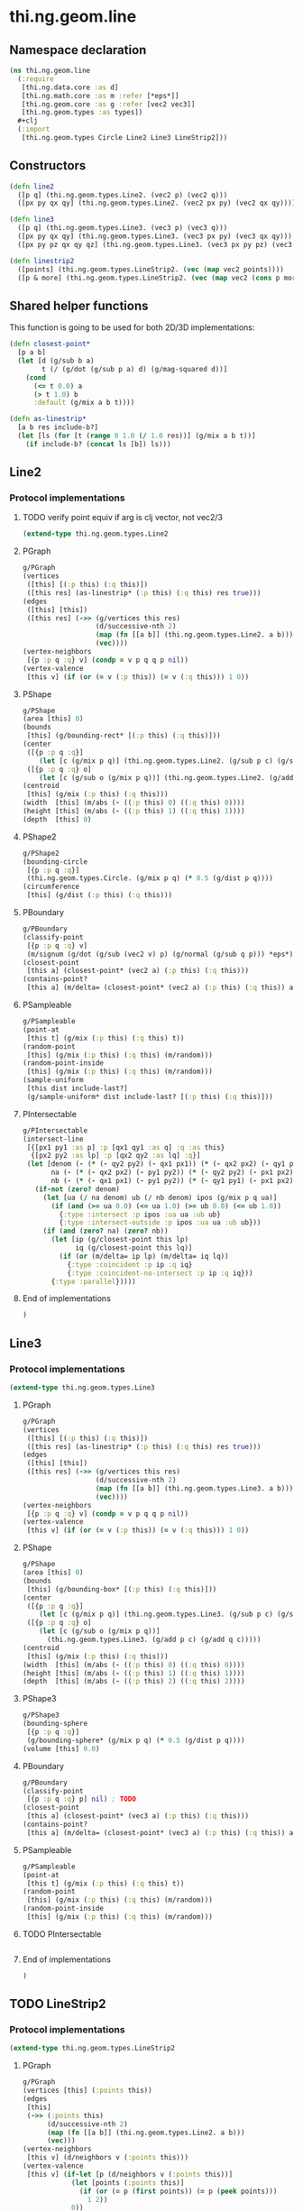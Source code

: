 * thi.ng.geom.line
** Namespace declaration
#+BEGIN_SRC clojure :tangle babel/src-cljx/thi/ng/geom/line.cljx
  (ns thi.ng.geom.line
    (:require
     [thi.ng.data.core :as d]
     [thi.ng.math.core :as m :refer [*eps*]]
     [thi.ng.geom.core :as g :refer [vec2 vec3]]
     [thi.ng.geom.types :as types])
    #+clj
    (:import
     [thi.ng.geom.types Circle Line2 Line3 LineStrip2]))
#+END_SRC
** Constructors
#+BEGIN_SRC clojure :tangle babel/src-cljx/thi/ng/geom/line.cljx
  (defn line2
    ([p q] (thi.ng.geom.types.Line2. (vec2 p) (vec2 q)))
    ([px py qx qy] (thi.ng.geom.types.Line2. (vec2 px py) (vec2 qx qy))))

  (defn line3
    ([p q] (thi.ng.geom.types.Line3. (vec3 p) (vec3 q)))
    ([px py qx qy] (thi.ng.geom.types.Line3. (vec3 px py) (vec3 qx qy)))
    ([px py pz qx qy qz] (thi.ng.geom.types.Line3. (vec3 px py pz) (vec3 qx qy qz))))

  (defn linestrip2
    ([points] (thi.ng.geom.types.LineStrip2. (vec (map vec2 points))))
    ([p & more] (thi.ng.geom.types.LineStrip2. (vec (map vec2 (cons p more))))))
#+END_SRC
** Shared helper functions
    This function is going to be used for both 2D/3D implementations:
#+BEGIN_SRC clojure :tangle babel/src-cljx/thi/ng/geom/line.cljx
  (defn closest-point*
    [p a b]
    (let [d (g/sub b a)
          t (/ (g/dot (g/sub p a) d) (g/mag-squared d))]
      (cond
        (<= t 0.0) a
        (> t 1.0) b
        :default (g/mix a b t))))

  (defn as-linestrip*
    [a b res include-b?]
    (let [ls (for [t (range 0 1.0 (/ 1.0 res))] (g/mix a b t))]
      (if include-b? (concat ls [b]) ls)))
#+END_SRC
** Line2
*** Protocol implementations
**** TODO verify point equiv if arg is clj vector, not vec2/3
#+BEGIN_SRC clojure :tangle babel/src-cljx/thi/ng/geom/line.cljx
  (extend-type thi.ng.geom.types.Line2
#+END_SRC
**** PGraph
#+BEGIN_SRC clojure :tangle babel/src-cljx/thi/ng/geom/line.cljx
    g/PGraph
    (vertices
     ([this] [(:p this) (:q this)])
     ([this res] (as-linestrip* (:p this) (:q this) res true)))
    (edges
     ([this] [this])
     ([this res] (->> (g/vertices this res)
                      (d/successive-nth 2)
                      (map (fn [[a b]] (thi.ng.geom.types.Line2. a b)))
                      (vec))))
    (vertex-neighbors
     [{p :p q :q} v] (condp = v p q q p nil))
    (vertex-valence
     [this v] (if (or (= v (:p this)) (= v (:q this))) 1 0))
#+END_SRC
**** PShape
#+BEGIN_SRC clojure :tangle babel/src-cljx/thi/ng/geom/line.cljx
  g/PShape
  (area [this] 0)
  (bounds
   [this] (g/bounding-rect* [(:p this) (:q this)]))
  (center
   ([{p :p q :q}]
      (let [c (g/mix p q)] (thi.ng.geom.types.Line2. (g/sub p c) (g/sub q c))))
   ([{p :p q :q} o]
      (let [c (g/sub o (g/mix p q))] (thi.ng.geom.types.Line2. (g/add p c) (g/add q c)))))
  (centroid
   [this] (g/mix (:p this) (:q this)))
  (width  [this] (m/abs (- ((:p this) 0) ((:q this) 0))))
  (height [this] (m/abs (- ((:p this) 1) ((:q this) 1))))
  (depth  [this] 0)
#+END_SRC
**** PShape2
#+BEGIN_SRC clojure :tangle babel/src-cljx/thi/ng/geom/line.cljx
  g/PShape2
  (bounding-circle
   [{p :p q :q}]
   (thi.ng.geom.types.Circle. (g/mix p q) (* 0.5 (g/dist p q))))
  (circumference
   [this] (g/dist (:p this) (:q this)))
#+END_SRC
**** PBoundary
#+BEGIN_SRC clojure :tangle babel/src-cljx/thi/ng/geom/line.cljx
  g/PBoundary
  (classify-point
   [{p :p q :q} v]
   (m/signum (g/dot (g/sub (vec2 v) p) (g/normal (g/sub q p))) *eps*))
  (closest-point
   [this a] (closest-point* (vec2 a) (:p this) (:q this)))
  (contains-point?
   [this a] (m/delta= (closest-point* (vec2 a) (:p this) (:q this)) a *eps*))
#+END_SRC
**** PSampleable
#+BEGIN_SRC clojure :tangle babel/src-cljx/thi/ng/geom/line.cljx
  g/PSampleable
  (point-at
   [this t] (g/mix (:p this) (:q this) t))
  (random-point
   [this] (g/mix (:p this) (:q this) (m/random)))
  (random-point-inside
   [this] (g/mix (:p this) (:q this) (m/random)))
  (sample-uniform
   [this dist include-last?]
   (g/sample-uniform* dist include-last? [(:p this) (:q this)]))
#+END_SRC
**** PIntersectable
#+BEGIN_SRC clojure :tangle babel/src-cljx/thi/ng/geom/line.cljx
  g/PIntersectable
  (intersect-line
   [{[px1 py1 :as p] :p [qx1 qy1 :as q] :q :as this}
    {[px2 py2 :as lp] :p [qx2 qy2 :as lq] :q}]
   (let [denom (- (* (- qy2 py2) (- qx1 px1)) (* (- qx2 px2) (- qy1 py1)))
         na (- (* (- qx2 px2) (- py1 py2)) (* (- qy2 py2) (- px1 px2)))
         nb (- (* (- qx1 px1) (- py1 py2)) (* (- qy1 py1) (- px1 px2)))]
     (if-not (zero? denom)
       (let [ua (/ na denom) ub (/ nb denom) ipos (g/mix p q ua)]
         (if (and (>= ua 0.0) (<= ua 1.0) (>= ub 0.0) (<= ub 1.0))
           {:type :intersect :p ipos :ua ua :ub ub}
           {:type :intersect-outside :p ipos :ua ua :ub ub}))
       (if (and (zero? na) (zero? nb))
         (let [ip (g/closest-point this lp)
               iq (g/closest-point this lq)]
           (if (or (m/delta= ip lp) (m/delta= iq lq))
             {:type :coincident :p ip :q iq}
             {:type :coincident-no-intersect :p ip :q iq}))
         {:type :parallel}))))
#+END_SRC
**** End of implementations
#+BEGIN_SRC clojure :tangle babel/src-cljx/thi/ng/geom/line.cljx
  )
#+END_SRC
** Line3
*** Protocol implementations
#+BEGIN_SRC clojure :tangle babel/src-cljx/thi/ng/geom/line.cljx
  (extend-type thi.ng.geom.types.Line3
#+END_SRC
**** PGraph
#+BEGIN_SRC clojure :tangle babel/src-cljx/thi/ng/geom/line.cljx
  g/PGraph
  (vertices
   ([this] [(:p this) (:q this)])
   ([this res] (as-linestrip* (:p this) (:q this) res true)))
  (edges
   ([this] [this])
   ([this res] (->> (g/vertices this res)
                    (d/successive-nth 2)
                    (map (fn [[a b]] (thi.ng.geom.types.Line3. a b)))
                    (vec))))
  (vertex-neighbors
   [{p :p q :q} v] (condp = v p q q p nil))
  (vertex-valence
   [this v] (if (or (= v (:p this)) (= v (:q this))) 1 0))
#+END_SRC
**** PShape
#+BEGIN_SRC clojure :tangle babel/src-cljx/thi/ng/geom/line.cljx
  g/PShape
  (area [this] 0)
  (bounds
   [this] (g/bounding-box* [(:p this) (:q this)]))
  (center
   ([{p :p q :q}]
      (let [c (g/mix p q)] (thi.ng.geom.types.Line3. (g/sub p c) (g/sub q c))))
   ([{p :p q :q} o]
      (let [c (g/sub o (g/mix p q))]
        (thi.ng.geom.types.Line3. (g/add p c) (g/add q c)))))
  (centroid
   [this] (g/mix (:p this) (:q this)))
  (width  [this] (m/abs (- ((:p this) 0) ((:q this) 0))))
  (height [this] (m/abs (- ((:p this) 1) ((:q this) 1))))
  (depth  [this] (m/abs (- ((:p this) 2) ((:q this) 2))))
#+END_SRC
**** PShape3
#+BEGIN_SRC clojure :tangle babel/src-cljx/thi/ng/geom/line.cljx
  g/PShape3
  (bounding-sphere
   [{p :p q :q}]
   (g/bounding-sphere* (g/mix p q) (* 0.5 (g/dist p q))))
  (volume [this] 0.0)
#+END_SRC
**** PBoundary
#+BEGIN_SRC clojure :tangle babel/src-cljx/thi/ng/geom/line.cljx
  g/PBoundary
  (classify-point
   [{p :p q :q} p] nil) ; TODO
  (closest-point
   [this a] (closest-point* (vec3 a) (:p this) (:q this)))
  (contains-point?
   [this a] (m/delta= (closest-point* (vec3 a) (:p this) (:q this)) a *eps*))
#+END_SRC
**** PSampleable
#+BEGIN_SRC clojure :tangle babel/src-cljx/thi/ng/geom/line.cljx
  g/PSampleable
  (point-at
   [this t] (g/mix (:p this) (:q this) t))
  (random-point
   [this] (g/mix (:p this) (:q this) (m/random)))
  (random-point-inside
   [this] (g/mix (:p this) (:q this) (m/random)))
#+END_SRC
**** TODO PIntersectable
#+BEGIN_SRC clojure :tangle babel/src-cljx/thi/ng/geom/line.cljx

#+END_SRC
**** End of implementations
#+BEGIN_SRC clojure :tangle babel/src-cljx/thi/ng/geom/line.cljx
  )
#+END_SRC
** TODO LineStrip2
*** Protocol implementations
#+BEGIN_SRC clojure :tangle babel/src-cljx/thi/ng/geom/line.cljx
  (extend-type thi.ng.geom.types.LineStrip2
#+END_SRC
**** PGraph
#+BEGIN_SRC clojure :tangle babel/src-cljx/thi/ng/geom/line.cljx
  g/PGraph
  (vertices [this] (:points this))
  (edges
   [this]
   (->> (:points this)
        (d/successive-nth 2)
        (map (fn [[a b]] (thi.ng.geom.types.Line2. a b)))
        (vec)))
  (vertex-neighbors
   [this v] (d/neighbors v (:points this)))
  (vertex-valence
   [this v] (if-let [p (d/neighbors v (:points this))]
              (let [points (:points this)]
                (if (or (= p (first points)) (= p (peek points)))
                  1 2))
              0))
#+END_SRC
**** PShape
#+BEGIN_SRC clojure :tangle babel/src-cljx/thi/ng/geom/line.cljx
  g/PShape
  (area [this] 0)
  (bounds
   [this] (g/bounding-rect* (:points this)))
  (center
   ([this]
      (g/translate this (g/invert (g/centroid this))))
   ([this o]
      (g/translate this (g/sub (vec2 o) (g/centroid this)))))
  (centroid
   [this] (g/centroid* (:points this)))
  (width
   [this] (g/axis-range* 0 (:points this)))
  (height
   [this] (g/axis-range* 1 (:points this)))
  (depth [this] 0)
#+END_SRC
**** PShape2
#+BEGIN_SRC clojure :tangle babel/src-cljx/thi/ng/geom/line.cljx
  g/PShape2
  (bounding-circle
   [this]
   (g/bounding-circle* (g/centroid this) (:points this)))
  (circumference
   [{points :points}]
   (d/reduce-pairs + g/dist (concat points [(first points)])))
#+END_SRC
**** PBoundary
#+BEGIN_SRC clojure :tangle babel/src-cljx/thi/ng/geom/line.cljx
  g/PBoundary
  (classify-point [this v])
  (closest-point [this a])
  (contains-point? [this a])
#+END_SRC
**** PSampleable
#+BEGIN_SRC clojure :tangle babel/src-cljx/thi/ng/geom/line.cljx
  g/PSampleable
  (point-at
   [this t] (g/point-at* t (:points this) nil))
  (random-point
   [this] (g/point-at* (m/random) (:points this) nil))
  (random-point-inside
   [this] (g/point-at* (m/random) (:points this) nil))
  (sample-uniform
   [this udist include-last?]
   (g/sample-uniform* udist include-last? (:points this)))
#+END_SRC
**** TODO PIntersectable
#+BEGIN_SRC clojure :tangle babel/src-cljx/thi/ng/geom/line.cljx
  g/PIntersectable
  (intersect-line [this l])
#+END_SRC
**** TODO PTransformable
#+BEGIN_SRC clojure :tangle babel/src-cljx/thi/ng/geom/line.cljx
  g/PTransformable
  (scale
   ([this s]
      (thi.ng.geom.types.LineStrip2. (vec (map #(g/scale % s) (:points this)))))
   ([this sx sy]
      (thi.ng.geom.types.LineStrip2. (vec (map #(g/scale % sx sy) (:points this))))))
  (translate
   [this t]
   (thi.ng.geom.types.LineStrip2. (vec (map #(g/add % t) (:points this)))))
#+END_SRC
**** End of implementations
#+BEGIN_SRC clojure :tangle babel/src-cljx/thi/ng/geom/line.cljx
  )
#+END_SRC
